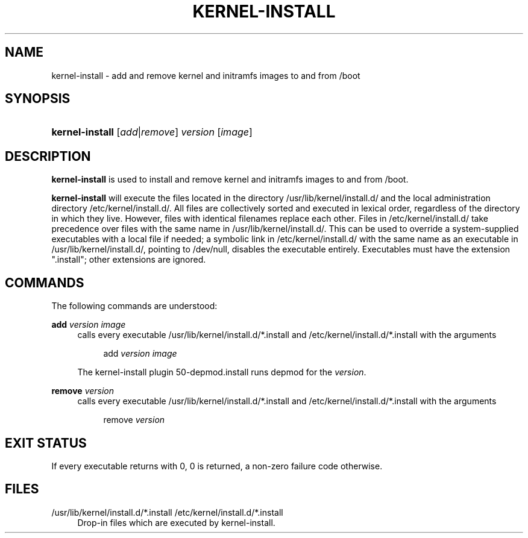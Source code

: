 .TH KERNEL-INSTALL 8 "September 2016" "kernel-install" "Kernel Install Manual"

.SH "NAME"
kernel-install \- add and remove kernel and initramfs images to and from /boot

.SH "SYNOPSIS"

.HP \w'\fBkernel\-install\fR\ 'u
\fBkernel\-install\fR [\fIadd\fR|\fIremove\fR] \fIversion\fR [\fIimage\fR]

.SH "DESCRIPTION"
.PP
\fBkernel\-install\fR
is used to install and remove kernel and initramfs images to and from
/boot\&.
.PP
\fBkernel\-install\fR
will execute the files located in the directory
/usr/lib/kernel/install\&.d/
and the local administration directory
/etc/kernel/install\&.d/\&. All files are collectively sorted and executed in lexical order, regardless of the directory in which they live\&. However, files with identical filenames replace each other\&. Files in
/etc/kernel/install\&.d/
take precedence over files with the same name in
/usr/lib/kernel/install\&.d/\&. This can be used to override a system\-supplied executables with a local file if needed; a symbolic link in
/etc/kernel/install\&.d/
with the same name as an executable in
/usr/lib/kernel/install\&.d/, pointing to /dev/null, disables the executable entirely\&. Executables must have the extension
"\&.install"; other extensions are ignored\&.

.SH "COMMANDS"

.PP
The following commands are understood:

.PP
\fBadd \fR\fB\fIversion\fR\fR\fB \fR\fB\fIimage\fR\fR
.RS 4
calls every executable
/usr/lib/kernel/install\&.d/*\&.install
and
/etc/kernel/install\&.d/*\&.install
with the arguments
.sp
.if n \{\
.RS 4
.\}
.nf
add \fIversion\fR \fIimage\fR
.fi
.if n \{\
.RE
.\}
.sp
The kernel\-install plugin
50\-depmod\&.install
runs depmod for the
\fIversion\fR\&.
.RE

.PP
\fBremove \fR\fB\fIversion\fR\fR
.RS 4
calls every executable
/usr/lib/kernel/install\&.d/*\&.install
and
/etc/kernel/install\&.d/*\&.install
with the arguments
.sp
.if n \{\
.RS 4
.\}
.nf
remove \fIversion\fR

.SH "EXIT STATUS"

.PP
If every executable returns with 0, 0 is returned, a non\-zero failure code otherwise\&.

.SH "FILES"

.PP
/usr/lib/kernel/install\&.d/*\&.install /etc/kernel/install\&.d/*\&.install
.RS 4
Drop\-in files which are executed by kernel\-install\&.
.RE
